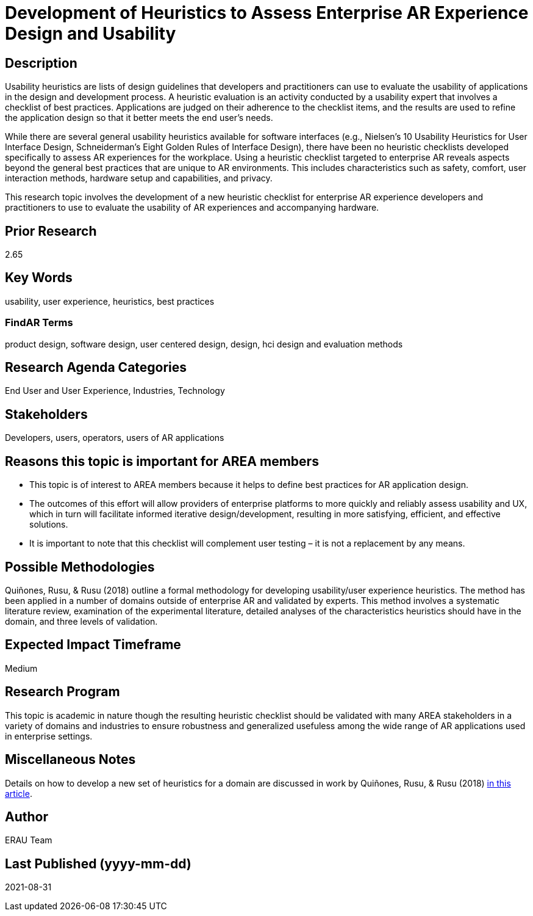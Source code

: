 [[ra-Ehumanfactors-heuristics]]

# Development of Heuristics to Assess Enterprise AR Experience Design and Usability

## Description
Usability heuristics are lists of design guidelines that developers and practitioners can use to evaluate the usability of applications in the design and development process. A heuristic evaluation is an activity conducted by a usability expert that involves a checklist of best practices. Applications are judged on their adherence to the checklist items, and the results are used to refine the application design so that it better meets the end user's needs.

While there are several general usability heuristics available for software interfaces (e.g., Nielsen’s 10 Usability Heuristics for User Interface Design, Schneiderman’s Eight Golden Rules of Interface Design), there have been no heuristic checklists developed specifically to assess AR experiences for the workplace. Using a heuristic checklist targeted to enterprise AR reveals aspects beyond the general best practices that are unique to AR environments. This includes characteristics such as safety, comfort, user interaction methods, hardware setup and capabilities, and privacy.

This research topic involves the development of a new heuristic checklist for enterprise AR experience developers and practitioners to use to evaluate the usability of AR experiences and accompanying hardware.

## Prior Research
2.65

## Key Words
usability, user experience, heuristics, best practices

### FindAR Terms
product design, software design, user centered design, design, hci design and evaluation methods

## Research Agenda Categories
End User and User Experience, Industries, Technology

## Stakeholders
Developers, users, operators, users of AR applications

## Reasons this topic is important for AREA members
- This topic is of interest to AREA members because it helps to define best practices for AR application design.
- The outcomes of this effort will allow providers of enterprise platforms to more quickly and reliably assess usability and UX, which in turn will facilitate informed iterative design/development, resulting in more satisfying, efficient, and effective solutions.
- It is important to note that this checklist will complement user testing – it is not a replacement by any means.

## Possible Methodologies
Quiñones, Rusu, & Rusu (2018) outline a formal methodology for developing usability/user experience heuristics. The method has been applied in a number of domains outside of enterprise AR and validated by experts. This method involves a systematic literature review, examination of the experimental literature, detailed analyses of the characteristics heuristics should have in the domain, and three levels of validation.

## Expected Impact Timeframe
Medium

## Research Program
This topic is academic in nature though the resulting heuristic checklist should be validated with many AREA stakeholders in a variety of domains and industries to ensure robustness and generalized usefuless among the wide range of AR applications used in enterprise settings.

## Miscellaneous Notes
Details on how to develop a new set of heuristics for a domain are discussed in work by Quiñones, Rusu, & Rusu (2018) https://www.sciencedirect.com/science/article/pii/S0920548917303860?casa_token=9AqOOBdQFFQAAAAA:cIiacrm7bZ0rsL2UtTdLgQqgF1FnA6KZLknce5cphvYbiPh2fSZeNGoDXldyDpbspVWWD_4HnA/[in this article].

## Author
ERAU Team

## Last Published (yyyy-mm-dd)
2021-08-31
